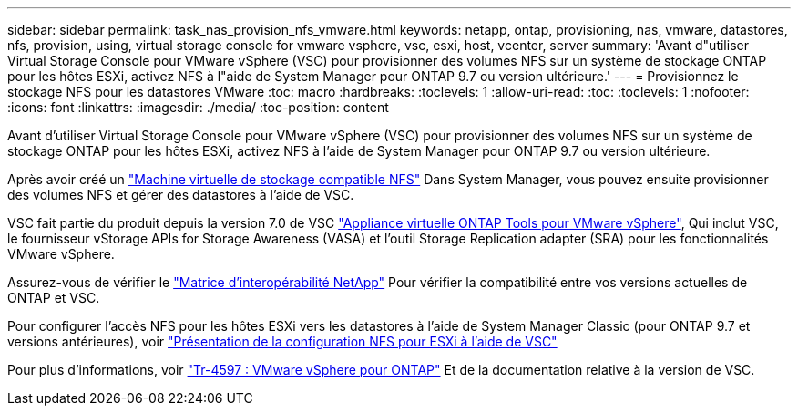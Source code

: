 ---
sidebar: sidebar 
permalink: task_nas_provision_nfs_vmware.html 
keywords: netapp, ontap, provisioning, nas, vmware, datastores, nfs, provision, using, virtual storage console for vmware vsphere, vsc, esxi, host, vcenter, server 
summary: 'Avant d"utiliser Virtual Storage Console pour VMware vSphere (VSC) pour provisionner des volumes NFS sur un système de stockage ONTAP pour les hôtes ESXi, activez NFS à l"aide de System Manager pour ONTAP 9.7 ou version ultérieure.' 
---
= Provisionnez le stockage NFS pour les datastores VMware
:toc: macro
:hardbreaks:
:toclevels: 1
:allow-uri-read: 
:toc: 
:toclevels: 1
:nofooter: 
:icons: font
:linkattrs: 
:imagesdir: ./media/
:toc-position: content


[role="lead"]
Avant d'utiliser Virtual Storage Console pour VMware vSphere (VSC) pour provisionner des volumes NFS sur un système de stockage ONTAP pour les hôtes ESXi, activez NFS à l'aide de System Manager pour ONTAP 9.7 ou version ultérieure.

Après avoir créé un link:task_nas_enable_linux_nfs.html["Machine virtuelle de stockage compatible NFS"] Dans System Manager, vous pouvez ensuite provisionner des volumes NFS et gérer des datastores à l'aide de VSC.

VSC fait partie du produit depuis la version 7.0 de VSC https://docs.netapp.com/us-en/ontap-tools-vmware-vsphere/index.html["Appliance virtuelle ONTAP Tools pour VMware vSphere"^], Qui inclut VSC, le fournisseur vStorage APIs for Storage Awareness (VASA) et l'outil Storage Replication adapter (SRA) pour les fonctionnalités VMware vSphere.

Assurez-vous de vérifier le https://imt.netapp.com/matrix/["Matrice d'interopérabilité NetApp"^] Pour vérifier la compatibilité entre vos versions actuelles de ONTAP et VSC.

Pour configurer l'accès NFS pour les hôtes ESXi vers les datastores à l'aide de System Manager Classic (pour ONTAP 9.7 et versions antérieures), voir https://docs.netapp.com/us-en/ontap-sm-classic/nfs-config-esxi/index.html["Présentation de la configuration NFS pour ESXi à l'aide de VSC"^]

Pour plus d'informations, voir https://docs.netapp.com/us-en/netapp-solutions/virtualization/vsphere_ontap_ontap_for_vsphere.html["Tr-4597 : VMware vSphere pour ONTAP"^] Et de la documentation relative à la version de VSC.
